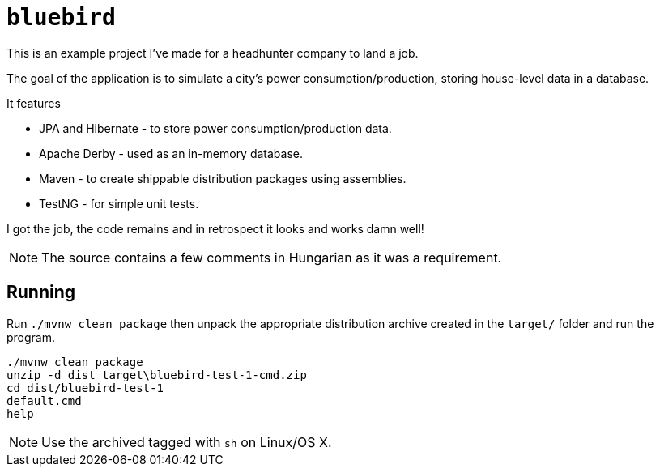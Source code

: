= `bluebird`

This is an example project I've made for a headhunter company to land a job.

The goal of the application is to simulate a city's power consumption/production, storing house-level data in a database.

It features

* JPA and Hibernate - to store power consumption/production data. 
* Apache Derby - used as an in-memory database.
* Maven - to create shippable distribution packages using assemblies.
* TestNG - for simple unit tests.

I got the job, the code remains and in retrospect it looks and works damn well!

NOTE: The source contains a few comments in Hungarian as it was a requirement. 

== Running

Run `./mvnw clean package` then unpack the appropriate distribution archive created in the `target/` folder and run the program.

```
./mvnw clean package
unzip -d dist target\bluebird-test-1-cmd.zip
cd dist/bluebird-test-1
default.cmd
help
```

NOTE: Use the archived tagged with `sh` on Linux/OS X.
